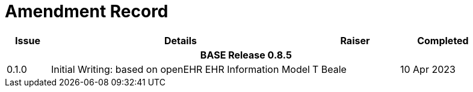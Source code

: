 = Amendment Record

[cols="1,6,2,2", options="header"]
|===
|Issue|Details|Raiser|Completed

4+^h|*BASE Release 0.8.5*

|[[latest_issue]]0.1.0
|Initial Writing: based on openEHR EHR Information Model
|T Beale
|[[latest_issue_date]]10 Apr 2023

|===
